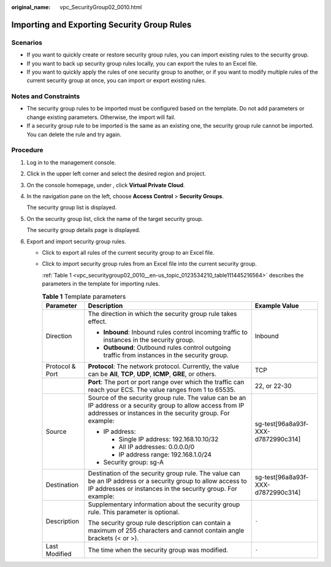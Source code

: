 :original_name: vpc_SecurityGroup02_0010.html

.. _vpc_SecurityGroup02_0010:

Importing and Exporting Security Group Rules
============================================

Scenarios
---------

-  If you want to quickly create or restore security group rules, you can import existing rules to the security group.
-  If you want to back up security group rules locally, you can export the rules to an Excel file.
-  If you want to quickly apply the rules of one security group to another, or if you want to modify multiple rules of the current security group at once, you can import or export existing rules.

Notes and Constraints
---------------------

-  The security group rules to be imported must be configured based on the template. Do not add parameters or change existing parameters. Otherwise, the import will fail.
-  If a security group rule to be imported is the same as an existing one, the security group rule cannot be imported. You can delete the rule and try again.

Procedure
---------

#. Log in to the management console.

#. Click |image1| in the upper left corner and select the desired region and project.

#. On the console homepage, under , click **Virtual Private Cloud**.

#. In the navigation pane on the left, choose **Access Control** > **Security Groups**.

   The security group list is displayed.

#. On the security group list, click the name of the target security group.

   The security group details page is displayed.

#. Export and import security group rules.

   -  Click |image2| to export all rules of the current security group to an Excel file.

   -  Click |image3| to import security group rules from an Excel file into the current security group.

      :ref:`Table 1 <vpc_securitygroup02_0010__en-us_topic_0123534210_table111445216564>` describes the parameters in the template for importing rules.

      .. _vpc_securitygroup02_0010__en-us_topic_0123534210_table111445216564:

      .. table:: **Table 1** Template parameters

         +-----------------------+-----------------------------------------------------------------------------------------------------------------------------------------------------------------------------+------------------------------------+
         | Parameter             | Description                                                                                                                                                                 | Example Value                      |
         +=======================+=============================================================================================================================================================================+====================================+
         | Direction             | The direction in which the security group rule takes effect.                                                                                                                | Inbound                            |
         |                       |                                                                                                                                                                             |                                    |
         |                       | -  **Inbound**: Inbound rules control incoming traffic to instances in the security group.                                                                                  |                                    |
         |                       | -  **Outbound**: Outbound rules control outgoing traffic from instances in the security group.                                                                              |                                    |
         +-----------------------+-----------------------------------------------------------------------------------------------------------------------------------------------------------------------------+------------------------------------+
         | Protocol & Port       | **Protocol**: The network protocol. Currently, the value can be **All**, **TCP**, **UDP**, **ICMP**, **GRE**, or others.                                                    | TCP                                |
         +-----------------------+-----------------------------------------------------------------------------------------------------------------------------------------------------------------------------+------------------------------------+
         |                       | **Port**: The port or port range over which the traffic can reach your ECS. The value ranges from 1 to 65535.                                                               | 22, or 22-30                       |
         +-----------------------+-----------------------------------------------------------------------------------------------------------------------------------------------------------------------------+------------------------------------+
         | Source                | Source of the security group rule. The value can be an IP address or a security group to allow access from IP addresses or instances in the security group. For example:    | sg-test[96a8a93f-XXX-d7872990c314] |
         |                       |                                                                                                                                                                             |                                    |
         |                       | -  IP address:                                                                                                                                                              |                                    |
         |                       |                                                                                                                                                                             |                                    |
         |                       |    -  Single IP address: 192.168.10.10/32                                                                                                                                   |                                    |
         |                       |    -  All IP addresses: 0.0.0.0/0                                                                                                                                           |                                    |
         |                       |    -  IP address range: 192.168.1.0/24                                                                                                                                      |                                    |
         |                       |                                                                                                                                                                             |                                    |
         |                       | -  Security group: sg-A                                                                                                                                                     |                                    |
         +-----------------------+-----------------------------------------------------------------------------------------------------------------------------------------------------------------------------+------------------------------------+
         | Destination           | Destination of the security group rule. The value can be an IP address or a security group to allow access to IP addresses or instances in the security group. For example: | sg-test[96a8a93f-XXX-d7872990c314] |
         +-----------------------+-----------------------------------------------------------------------------------------------------------------------------------------------------------------------------+------------------------------------+
         | Description           | Supplementary information about the security group rule. This parameter is optional.                                                                                        | ``-``                              |
         |                       |                                                                                                                                                                             |                                    |
         |                       | The security group rule description can contain a maximum of 255 characters and cannot contain angle brackets (< or >).                                                     |                                    |
         +-----------------------+-----------------------------------------------------------------------------------------------------------------------------------------------------------------------------+------------------------------------+
         | Last Modified         | The time when the security group was modified.                                                                                                                              | ``-``                              |
         +-----------------------+-----------------------------------------------------------------------------------------------------------------------------------------------------------------------------+------------------------------------+

.. |image1| image:: /_static/images/en-us_image_0141273034.png
.. |image2| image:: /_static/images/en-us_image_0142360062.png
.. |image3| image:: /_static/images/en-us_image_0142360094.png

